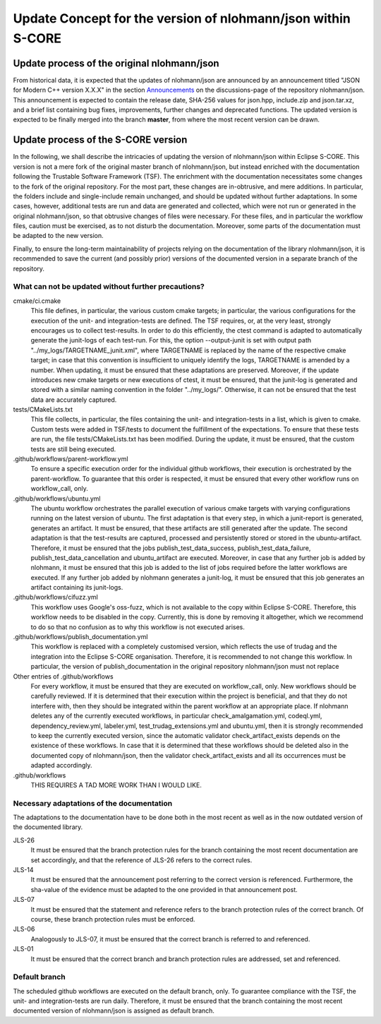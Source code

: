 =============================================================
Update Concept for the version of nlohmann/json within S-CORE
=============================================================

Update process of the original nlohmann/json
============================================

From historical data, it is expected that the updates of nlohmann/json are announced by an announcement titled "JSON for Modern C++ version X.X.X" in the section `Announcements <https://github.com/nlohmann/json/discussions/categories/announcements?discussions_q=category%3AAnnouncements/>`_ on the discussions-page of the repository nlohmann/json.
This announcement is expected to contain the release date, SHA-256 values for json.hpp, include.zip and json.tar.xz, and a brief list containing bug fixes, improvements, further changes and deprecated functions.
The updated version is expected to be finally merged into the branch **master**, from where the most recent version can be drawn.

Update process of the S-CORE version
====================================

In the following, we shall describe the intricacies of updating the version of nlohmann/json within Eclipse S-CORE. 
This version is not a mere fork of the original master branch of nlohmann/json, but instead enriched with the documentation following the Trustable Software Framework (TSF).
The enrichment with the documentation necessitates some changes to the fork of the original repository.
For the most part, these changes are in-obtrusive, and mere additions.
In particular, the folders include and single-include remain unchanged, and should be updated without further adaptations.
In some cases, however, additional tests are run and data are generated and collected, which were not run or generated in the original nlohmann/json, so that obtrusive changes of files were necessary.
For these files, and in particular the workflow files, caution must be exercised, as to not disturb the documentation.
Moreover, some parts of the documentation must be adapted to the new version.

Finally, to ensure the long-term maintainability of projects relying on the documentation of the library nlohmann/json, it is recommended to save the current (and possibly prior) versions of the documented version in a separate branch of the repository.


What can not be updated without further precautions?
----------------------------------------------------

cmake/ci.cmake
    This file defines, in particular, the various custom cmake targets; in particular, the various configurations for the execution of the unit- and integration-tests are defined.
    The TSF requires, or, at the very least, strongly encourages us to collect test-results.
    In order to do this efficiently, the ctest command is adapted to automatically generate the junit-logs of each test-run.
    For this, the option --output-junit is set with output path "../my_logs/TARGETNAME_junit.xml", where TARGETNAME is replaced by the name of the respective cmake target; in case that this convention is insufficient to uniquely identify the logs, TARGETNAME is amended by a number.
    When updating, it must be ensured that these adaptations are preserved.
    Moreover, if the update introduces new cmake targets or new executions of ctest, it must be ensured, that the junit-log is generated and stored with a similar naming convention in the folder "../my_logs/".
    Otherwise, it can not be ensured that the test data are accurately captured.  


tests/CMakeLists.txt
    This file collects, in particular, the files containing the unit- and integration-tests in a list, which is given to cmake. 
    Custom tests were added in TSF/tests to document the fulfillment of the expectations. 
    To ensure that these tests are run, the file tests/CMakeLists.txt has been modified.
    During the update, it must be ensured, that the custom tests are still being executed.

.github/workflows/parent-workflow.yml
    To ensure a specific execution order for the individual github workflows, their execution is orchestrated by the parent-workflow.
    To guarantee that this order is respected, it must be ensured that every other workflow runs on workflow_call, only.

.github/workflows/ubuntu.yml
    The ubuntu workflow orchestrates the parallel execution of various cmake targets with varying configurations running on the latest version of ubuntu.
    The first adaptation is that every step, in which a junit-report is generated, generates an artifact.
    It must be ensured, that these artifacts are still generated after the update.
    The second adaptation is that the test-results are captured, processed and persistently stored or stored in the ubuntu-artifact.
    Therefore, it must be ensured that the jobs publish_test_data_success, publish_test_data_failure, publish_test_data_cancellation and ubuntu_artifact are executed.
    Moreover, in case that any further job is added by nlohmann, it must be ensured that this job is added to the list of jobs required before the latter workflows are executed.
    If any further job added by nlohmann generates a junit-log, it must be ensured that this job generates an artifact containing its junit-logs. 

.github/workflows/cifuzz.yml
    This workflow uses Google's oss-fuzz, which is not available to the copy within Eclipse S-CORE. 
    Therefore, this workflow needs to be disabled in the copy. 
    Currently, this is done by removing it altogether, which we recommend to do so that no confusion as to why this workflow is not executed arises. 

.github/workflows/publish_documentation.yml
    This workflow is replaced with a completely customised version, which reflects the use of trudag and the integration into the Eclipse S-CORE organisation.
    Therefore, it is recommended to not change this workflow. 
    In particular, the version of publish_documentation in the original repository nlohmann/json must not replace

Other entries of .github/workflows
    For every workflow, it must be ensured that they are executed on workflow_call, only.
    New workflows should be carefully reviewed.
    If it is determined that their execution within the project is beneficial, and that they do not interfere with, then they should be integrated within the parent workflow at an appropriate place.
    If nlohmann deletes any of the currently executed workflows, in particular  check_amalgamation.yml, codeql.yml, dependency_review.yml, labeler.yml, test_trudag_extensions.yml and ubuntu.yml, then it is strongly recommended to keep the currently executed version, since the automatic validator check_artifact_exists depends on the existence of these workflows.
    In case that it is determined that these workflows should be deleted also in the documented copy of nlohmann/json, then the validator check_artifact_exists and all its occurrences must be adapted accordingly. 

.github/workflows
    THIS REQUIRES A TAD MORE WORK THAN I WOULD LIKE.


Necessary adaptations of the documentation
------------------------------------------

The adaptations to the documentation have to be done both in the most recent as well as in the now outdated version of the documented library.

JLS-26
    It must be ensured that the branch protection rules for the branch containing the most recent documentation are set accordingly, and that the reference of JLS-26 refers to the correct rules.

JLS-14
    It must be ensured that the announcement post referring to the correct version is referenced.
    Furthermore, the sha-value of the evidence must be adapted to the one provided in that announcement post.

JLS-07
    It must be ensured that the statement and reference refers to the branch protection rules of the correct branch. Of course, these branch protection rules must be enforced.

JLS-06 
    Analogously to JLS-07, it must be ensured that the correct branch is referred to and referenced.

JLS-01
    It must be ensured that the correct branch and branch protection rules are addressed, set and referenced.

Default branch
--------------

The scheduled github workflows are executed on the default branch, only. 
To guarantee compliance with the TSF, the unit- and integration-tests are run daily.
Therefore, it must be ensured that the branch containing the most recent documented version of nlohmann/json is assigned as default branch.

